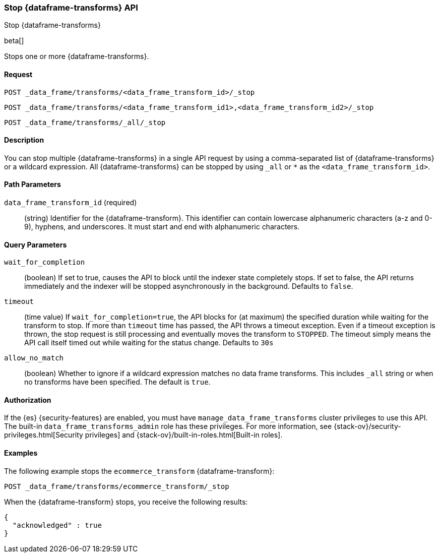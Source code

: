 [role="xpack"]
[testenv="basic"]
[[stop-data-frame-transform]]
=== Stop {dataframe-transforms} API

[subs="attributes"]
++++
<titleabbrev>Stop {dataframe-transforms}</titleabbrev>
++++

beta[]

Stops one or more {dataframe-transforms}.

==== Request

`POST _data_frame/transforms/<data_frame_transform_id>/_stop` +

`POST _data_frame/transforms/<data_frame_transform_id1>,<data_frame_transform_id2>/_stop` +

`POST _data_frame/transforms/_all/_stop`


==== Description
You can stop multiple {dataframe-transforms} in a single API request by using a
comma-separated list of {dataframe-transforms} or a wildcard expression.
All {dataframe-transforms} can be stopped by using `_all` or `*` as the `<data_frame_transform_id>`.

==== Path Parameters

`data_frame_transform_id` (required)::
  (string) Identifier for the {dataframe-transform}. This identifier can contain
  lowercase alphanumeric characters (a-z and 0-9), hyphens, and underscores. It
  must start and end with alphanumeric characters.

==== Query Parameters

`wait_for_completion`::
  (boolean) If set to true, causes the API to block until the indexer state completely stops. If set to false, the API returns immediately and the indexer will be stopped asynchronously in the background. Defaults to `false`.

 `timeout`::
   (time value) If `wait_for_completion=true`, the API blocks for (at maximum)
   the specified duration while waiting for the transform to stop. If more than
   `timeout` time has passed, the API throws a timeout exception. Even if a
   timeout exception is thrown, the stop request is still processing and
   eventually moves the transform to `STOPPED`. The timeout simply means the API
   call itself timed out while waiting for the status change. Defaults to `30s`

 `allow_no_match`::
   (boolean) Whether to ignore if a wildcard expression matches no data frame transforms.
   This includes `_all` string or when no transforms have been specified. The default is `true`.

//==== Request Body
==== Authorization

If the {es} {security-features} are enabled, you must have
`manage_data_frame_transforms` cluster privileges to use this API. The built-in
`data_frame_transforms_admin` role has these privileges. For more information,
see {stack-ov}/security-privileges.html[Security privileges] and
{stack-ov}/built-in-roles.html[Built-in roles].

==== Examples

The following example stops the `ecommerce_transform` {dataframe-transform}:

[source,js]
--------------------------------------------------
POST _data_frame/transforms/ecommerce_transform/_stop
--------------------------------------------------
// CONSOLE
// TEST[skip:set up kibana samples]

When the {dataframe-transform} stops, you receive the following results:
[source,js]
----
{
  "acknowledged" : true
}
----
// TESTRESPONSE
